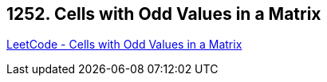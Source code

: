 == 1252. Cells with Odd Values in a Matrix

https://leetcode.com/problems/cells-with-odd-values-in-a-matrix/[LeetCode - Cells with Odd Values in a Matrix]

